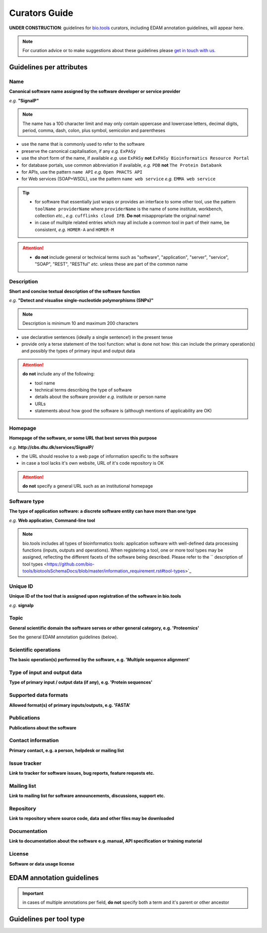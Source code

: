 Curators Guide
==============

**UNDER CONSTRUCTION**: guidelines for `bio.tools <https://bio.tools>`_  curators, including EDAM annotation guidelines, will appear here. 

.. Note::
    For curation advice or to make suggestions about these guidelines please `get in touch with us <mailto:registry-support@elixir-dk.org>`_.

Guidelines per attributes
-------------------------

Name
^^^^
**Canonical software name assigned by the software developer or service provider**

*e.g.* **"SignalP"**

.. note:: The name has a 100 character limit and may only contain uppercase and lowercase letters, decimal digits, period, comma, dash, colon, plus symbol, semicolon and parentheses

- use the name that is commonly used to refer to the software
- preserve the canonical capitalisation, if any *e.g.* ``ExPASy`` 
- use the short form of the name, if available *e.g.* use ``ExPASy`` **not** ``ExPASy Bioinformatics Resource Portal``
- for database portals, use common abbreviation if available, *e.g.*  ``PDB`` **not** ``The Protein Databank``
- for APIs, use the pattern ``name API`` *e.g.* ``Open PHACTS API``
- for Web services (SOAP+WSDL), use the pattern ``name web service`` *e.g.* ``EMMA web service``


.. tip::
   - for software that essentially just wraps or provides an interface to some other tool, use the pattern ``toolName providerName`` where ``providerName`` is the name of some institute, workbench, collection *etc.*, *e.g.* ``cufflinks cloud IFB``.  **Do not** misappropriate the original name!
   - in case of mulitple related entries which may all include a common tool in part of their name, be consistent, *e.g.* ``HOMER-A`` and ``HOMER-M``
  
.. attention::
   - **do not** include general or technical terms such as "software", "application", "server", "service", "SOAP", "REST", "RESTful" *etc.* unless these are part of the common name
  
  
Description
^^^^^^^^^^^
**Short and concise textual description of the software function**

*e.g.* **"Detect and visualise single-nucleotide polymorphisms (SNPs)"**

.. note:: Description is minimum 10 and maximum 200 characters

- use declarative sentences (ideally a single sentence!) in the present tense
- provide only a terse statement of the tool function: what is done not how: this can include the primary operation(s) and possibly the types of primary input and output data

.. attention:: **do not** include any of the following:
	       
   - tool name
   - technical terms describing the type of software
   - details about the software provider *e.g.* institute or person name
   - URLs
   - statements about how good the software is (although mentions of applicability are OK)



Homepage
^^^^^^^^
**Homepage of the software, or some URL that best serves this purpose**

*e.g.* **http://cbs.dtu.dk/services/SignalP/**

- the URL should resolve to a web page of information specific to the software
- in case a tool lacks it's own website, URL of it's code repository is OK

.. attention:: **do not** specify a general URL such as an institutional homepage
	       
Software type
^^^^^^^^^^^^^
**The type of application software: a discrete software entity can have more than one type**

*e.g.* **Web application**, **Command-line tool**

.. note :: bio.tools includes all types of bioinformatics tools: application software with well-defined data processing functions (inputs, outputs and operations). When registering a tool, one or more tool types may be assigned, reflecting the different facets of the software being described.  Please refer to the `` description of tool types <https://github.com/bio-tools/biotoolsSchemaDocs/blob/master/information_requirement.rst#tool-types>`_




Unique ID
^^^^^^^^^
**Unique ID of the tool that is assigned upon registration of the software in bio.tools**

*e.g.* **signalp**



Topic
^^^^^
**General scientific domain the software serves or other general category, e.g. 'Proteomics'**

See the general EDAM annotation guidelines (below).

Scientific operations
^^^^^^^^^^^^^^^^^^^^^
**The basic operation(s) performed by the software, e.g. 'Multiple sequence alignment'**

Type of input and output data
^^^^^^^^^^^^^^^^^^^^^^^^^^^^^
**Type of primary input / output data (if any), e.g. 'Protein sequences'**

Supported data formats
^^^^^^^^^^^^^^^^^^^^^^
**Allowed format(s) of primary inputs/outputs, e.g. 'FASTA'**

Publications
^^^^^^^^^^^^
**Publications about the software**

Contact information
^^^^^^^^^^^^^^^^^^^
**Primary contact, e.g. a person, helpdesk or mailing list**

Issue tracker
^^^^^^^^^^^^^
**Link to tracker for software issues, bug reports, feature requests etc.**

Mailing list
^^^^^^^^^^^^
**Link to mailing list for software announcements, discussions, support etc.**

Repository
^^^^^^^^^^
**Link to repository where source code, data and other files may be downloaded**

Documentation
^^^^^^^^^^^^^
**Link to documentation about the software e.g. manual, API specification or training material**

License
^^^^^^^
**Software or data usage license**


EDAM annotation guidelines
--------------------------

.. important:: in cases of multiple annotations per field, **do not** specify both a term and it's parent or other ancestor

Guidelines per tool type
------------------------



